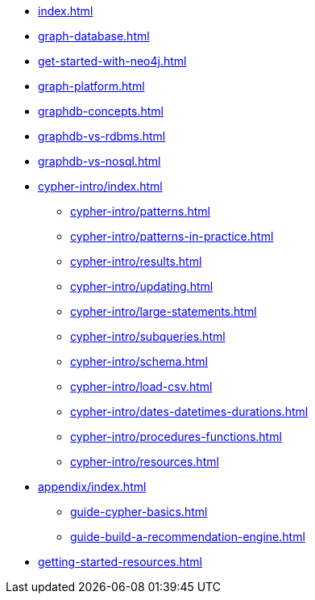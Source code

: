 * xref:index.adoc[]
* xref:graph-database.adoc[]
* xref:get-started-with-neo4j.adoc[]
* xref:graph-platform.adoc[]
* xref:graphdb-concepts.adoc[]
* xref:graphdb-vs-rdbms.adoc[]
* xref:graphdb-vs-nosql.adoc[]
* xref:cypher-intro/index.adoc[]
** xref:cypher-intro/patterns.adoc[]
** xref:cypher-intro/patterns-in-practice.adoc[]
** xref:cypher-intro/results.adoc[]
** xref:cypher-intro/updating.adoc[]
** xref:cypher-intro/large-statements.adoc[]
** xref:cypher-intro/subqueries.adoc[]
** xref:cypher-intro/schema.adoc[]
** xref:cypher-intro/load-csv.adoc[]
** xref:cypher-intro/dates-datetimes-durations.adoc[]
** xref:cypher-intro/procedures-functions.adoc[]
** xref:cypher-intro/resources.adoc[]
* xref:appendix/index.adoc[]
** xref:guide-cypher-basics.adoc[]
** xref:guide-build-a-recommendation-engine.adoc[]
* xref:getting-started-resources.adoc[]
